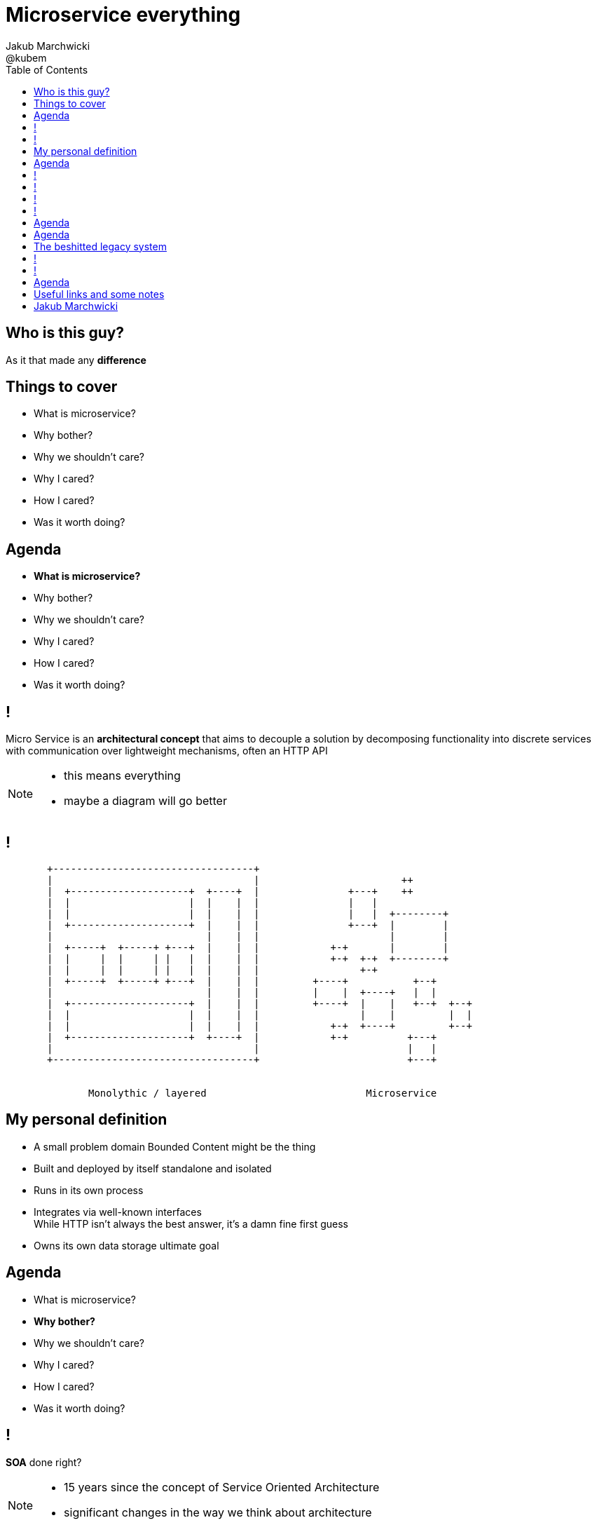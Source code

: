 = Microservice everything 
Jakub Marchwicki ; @kubem 
:longform:
:sectids!:
:imagesdir: images
:source-highlighter: highlightjs
:language: no-highlight
:dzslides-aspect: 16-9
:dzslides-style: stormy-jm
:dzslides-transition: fade
:dzslides-fonts: family=Yanone+Kaffeesatz:400,700,200,300&family=Cedarville+Cursive
:dzslides-highlight: monokai
:experimental:
:toc2:
:sectanchors:
:idprefix:
:idseparator: -
:icons: font

[.topic]
== Who is this guy?

[.statement]
As it that made any *difference*

[.topic]
== Things to cover

[.incremental]
* What is microservice?
* Why bother? 
* Why we shouldn't care?
* Why I cared?
* How I cared?
* Was it worth doing?


[.topic]
== Agenda

* *What is microservice?*
* Why bother? 
* Why we shouldn't care?
* Why I cared?
* How I cared?
* Was it worth doing?

== !

[.middle]
Micro Service is an *architectural concept* that aims to decouple a solution by decomposing functionality into discrete services +
[detail]#with communication over lightweight mechanisms, often an HTTP API#

[NOTE]
[role="speaker"]
====
* this means everything
* maybe a diagram will go better
====

[role="terminal"]
== !

....



       +----------------------------------+                                    
       |                                  |                        ++          
       |  +--------------------+  +----+  |               +---+    ++          
       |  |                    |  |    |  |               |   |                
       |  |                    |  |    |  |               |   |  +--------+    
       |  +--------------------+  |    |  |               +---+  |        |    
       |                          |    |  |                      |        |    
       |  +-----+  +-----+ +---+  |    |  |            +-+       |        |    
       |  |     |  |     | |   |  |    |  |            +-+  +-+  +--------+    
       |  |     |  |     | |   |  |    |  |                 +-+                
       |  +-----+  +-----+ +---+  |    |  |         +----+           +--+      
       |                          |    |  |         |    |  +----+   |  |      
       |  +--------------------+  |    |  |         +----+  |    |   +--+  +--+
       |  |                    |  |    |  |                 |    |         |  |
       |  |                    |  |    |  |            +-+  +----+         +--+
       |  +--------------------+  +----+  |            +-+          +---+      
       |                                  |                         |   |      
       +----------------------------------+                         +---+      
                                                                        
                                                                        
              Monolythic / layered                           Microservice      

....

[.topic]
== My personal definition

[.incremental]
* A small problem domain [detail]#Bounded Content might be the thing#
* Built and deployed by itself [detail]#standalone and isolated#
* Runs in its own process
* Integrates via well-known interfaces + 
[detail]#While HTTP isn’t always the best answer, it’s a damn fine first guess#
* Owns its own data storage [detail]#ultimate goal#

[.topic]
== Agenda

* What is microservice?
* *Why bother?*
* Why we shouldn't care?
* Why I cared?
* How I cared?
* Was it worth doing?

== !
[.statement]
*SOA* done right?

[NOTE]
[role="speaker"]
====
* 15 years since the concept of Service Oriented Architecture
* significant changes in the way we think about architecture
====

== !
[.statement]
*Aggregates* and bounded *Contexts* give us a great way of breaking up a domain

[NOTE]
[role="speaker"]
====
* Eric Evan’s - Domain Driven Design
* Service interface between each context
* ensure a service is responsible for an aggregate root and all of it’s child domain objects
====

== !
[.statement]
*REST* style interfaces and *JSON* as a data interchange

== !
[.statement]
Build *web services* + 
easier than ever with +
*micro* frameworks

[NOTE]
[role="speaker"]
====
* In JAVA world count: 
** Simple embedded Jetty, 
** Spark, Webbit, Dropwizard
** Vert.x, Spring Boot
====

[.topic]
== Agenda

* What is microservice?
* Why bother?
* *Why we shouldn't care?*
* Why I cared?
* How I cared?
* Was it worth doing?

////
TODO!!!
////

[.topic]
== Agenda

* What is microservice?
* Why bother?
* Why we shouldn't care?
* *Why I cared?*
* How I cared?
* Was it worth doing?

[.topic]
== The beshitted legacy system 

[.incremental]
* an interesting application in legacy systems
* don't touch it approach [detail]#as if you meant it#
* write a small service that does what's needed +
[detail]#instead of diving into legacy system#
* an architecture evolution

[NOTE]
[role="speaker"]
====
* Working with legacy code is risky at best
* We all know it
====


[role="terminal"]
== !
....
        Legacy system                             
                                                                                      
+------------------------------+                      
|                              |                                 
|   +----------------------+   |                                
|   |                      |   |                               
|   |                      | <-------------------------------------------------------+
|   |                      |   |                              
|   +----------------------+   |                             
|         +       +-------+    |                            
|         |       |       |    |                           
|         |       |       |    |                          
|         |       +-------+    |                         
|         |       +-------+    |                        
|         |       |       |    |                       
|         |       |       |    |                      
|         |       +-------+    |                     
|         |                    |                    
+------------------------------++                  
          |                      
          v                      
+------------------------------+ 
|                              |
|                              | 
|                              |                                                      
+------------------------------+                                                      
                                                                                      
            Database                                                                  
....


[role="terminal"]
== !
....
        Legacy system                                               Proxy             
                                                                                      
+------------------------------+                                   +------+           
|                              |                                   |      |           
|   +----------------------+   |                                   |      |           
|   |                      |   |                                   |      |           
|   |                      | <-------------------------------------------------------+
|   |                      |   |                                   |      |           
|   +----------------------+   |                                   |      |           
|         +       +-------+    |                                   |      |           
|         |       |       |    |                                   |      |           
|         |       |       |    |                                   |      |           
|         |       +-------+    |                                   |      |           
|         |                    |              +-------+            |      |           
|         |                    |              |       |            |      |           
|         |                    |              |       | <----------------------------+
|         |                    |              |       |            |      |           
|         |                    |              +-------+            |      |           
+------------------------------+                  +                +------+           
          |                                       |                                   
          v                                       |                                   
+------------------------------+                  |                                   
|                              |                  |                                   
|                              | <----------------+                                   
|                              |                                                      
+------------------------------+                                                      
                                                                                      
            Database                                                                  
....


[.topic]
== Agenda

* What is microservice?
* Why bother?
* Why we shouldn't care?
* Why I cared?
* *How I cared?*
* Was it worth doing?



[.topic]
== Useful links and some notes

[.middle]
----
http://speakerdeck.com/kubamarchwicki/microsevice-everything

This presentation was made with Asciidoctor
  http://asciidoctor.org/

Tools when preparing this slides
  http://paulrouget.com/dzslides/
  http://asciiflow.com/
----


[.topic.ending, hrole="name"]
== Jakub Marchwicki

[.footer]
[icon-twitter]'{zwsp}' @kubem

